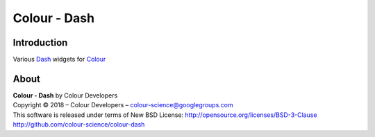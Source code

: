 Colour - Dash
=============

Introduction
------------

Various `Dash <https://dash.plot.ly/>`_ widgets for `Colour <https://github.com/colour-science/colour>`_

About
-----

| **Colour - Dash** by Colour Developers
| Copyright © 2018 – Colour Developers – `colour-science@googlegroups.com <colour-science@googlegroups.com>`_
| This software is released under terms of New BSD License: http://opensource.org/licenses/BSD-3-Clause
| `http://github.com/colour-science/colour-dash <http://github.com/colour-science/colour-dash>`_
